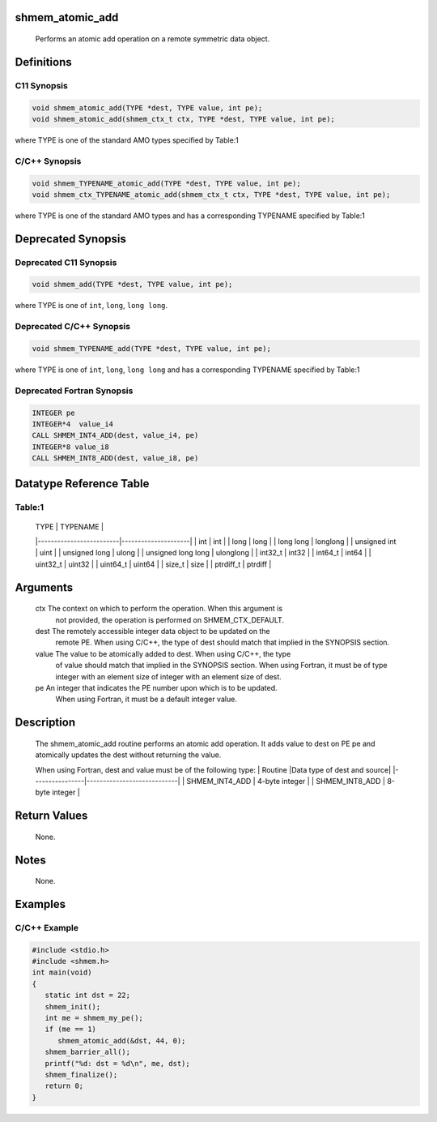 shmem_atomic_add
================

   Performs an atomic add operation on a remote symmetric data object.

Definitions
===========

C11 Synopsis
------------

.. code:: bash

   void shmem_atomic_add(TYPE *dest, TYPE value, int pe);
   void shmem_atomic_add(shmem_ctx_t ctx, TYPE *dest, TYPE value, int pe);

where TYPE is one of the standard AMO types specified by Table:1

C/C++ Synopsis
--------------

.. code:: bash

   void shmem_TYPENAME_atomic_add(TYPE *dest, TYPE value, int pe);
   void shmem_ctx_TYPENAME_atomic_add(shmem_ctx_t ctx, TYPE *dest, TYPE value, int pe);

where TYPE is one of the standard AMO types and has a corresponding
TYPENAME specified by Table:1

Deprecated Synopsis
===================

Deprecated C11 Synopsis
-----------------------

.. code:: bash

   void shmem_add(TYPE *dest, TYPE value, int pe);

where TYPE is one of ``int``, ``long``, ``long long``.

Deprecated C/C++ Synopsis
-------------------------

.. code:: bash

   void shmem_TYPENAME_add(TYPE *dest, TYPE value, int pe);

where TYPE is one of ``int``, ``long``, ``long long`` and has a
corresponding TYPENAME specified by Table:1

Deprecated Fortran Synopsis
---------------------------

.. code:: bash

   INTEGER pe
   INTEGER*4  value_i4
   CALL SHMEM_INT4_ADD(dest, value_i4, pe)
   INTEGER*8 value_i8
   CALL SHMEM_INT8_ADD(dest, value_i8, pe)

Datatype Reference Table
========================

Table:1
-------

     |           TYPE          |      TYPENAME       |
     |-------------------------|---------------------|
     |   int                   |     int             |
     |   long                  |     long            |
     |   long long             |     longlong        |
     |   unsigned int          |     uint            |
     |   unsigned long         |     ulong           |
     |   unsigned long long    |     ulonglong       |
     |   int32_t               |     int32           |
     |   int64_t               |     int64           |
     |   uint32_t              |     uint32          |
     |   uint64_t              |     uint64          |
     |   size_t                |     size            |
     |   ptrdiff_t             |     ptrdiff         |

Arguments
=========

   ctx     The context on which to perform the operation. When this argument is
           not provided, the operation is performed on SHMEM_CTX_DEFAULT.
   dest    The remotely accessible integer data object to be updated  on the
           remote PE. When using  C/C++, the type of dest should match that
           implied in the SYNOPSIS section.
   value   The value to be atomically added to dest. When using C/C++, the type
           of value should match that  implied in the SYNOPSIS section. When
           using Fortran, it must be of type integer with an element size of
           integer with an element size of dest.
   pe      An integer that indicates the PE number upon which is to be updated.
           When using Fortran, it must be a default integer value.

Description
===========

   The shmem_atomic_add routine performs an atomic add operation. It adds
   value to dest on PE pe and atomically updates the dest without returning the
   value.

   When using Fortran, dest and value must be of the following type:
   |     Routine    |Data type of dest and source|
   |----------------|----------------------------|
   | SHMEM_INT4_ADD |      4-byte integer        |
   | SHMEM_INT8_ADD |      8-byte integer        |

Return Values
=============

   None.

Notes
=====

   None.

Examples
========

C/C++ Example
-------------

.. code:: bash

   #include <stdio.h>
   #include <shmem.h>
   int main(void)
   {
      static int dst = 22;
      shmem_init();
      int me = shmem_my_pe();
      if (me == 1)
         shmem_atomic_add(&dst, 44, 0);
      shmem_barrier_all();
      printf("%d: dst = %d\n", me, dst);
      shmem_finalize();
      return 0;
   }
